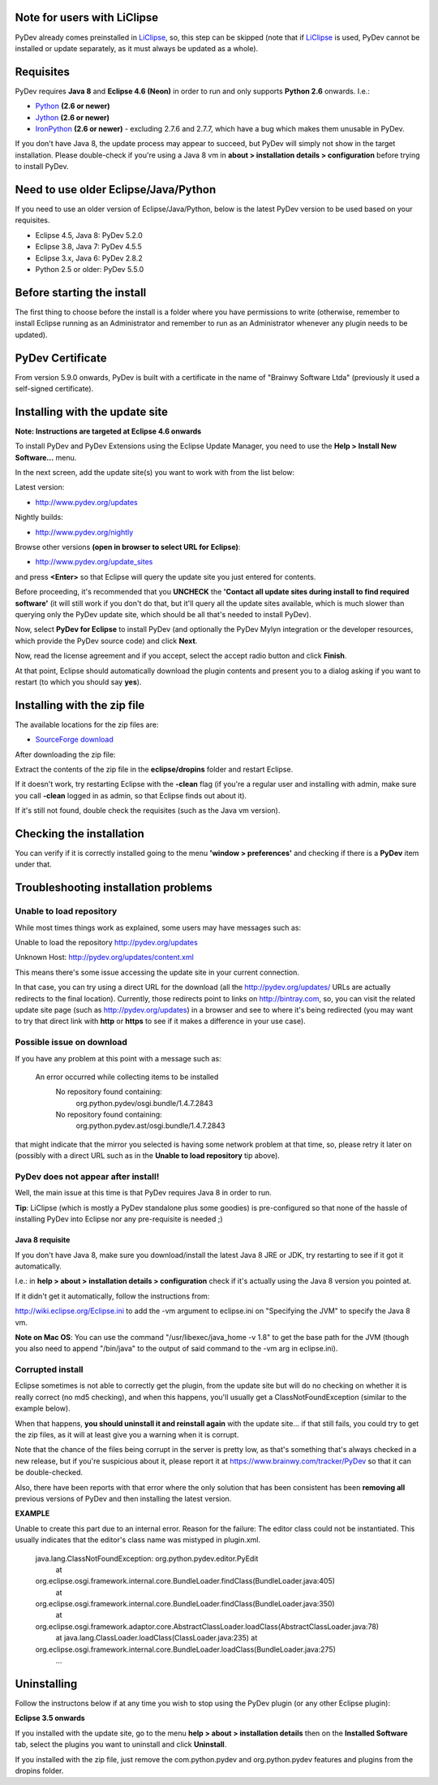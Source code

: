 Note for users with LiClipse
==========================================

PyDev already comes preinstalled in `LiClipse <http://www.liclipse.com/>`_, so, this step can be skipped
(note that if `LiClipse <http://www.liclipse.com/>`_ is
used, PyDev cannot be installed or update separately, as it must always be
updated as a whole).


Requisites
===========

PyDev requires **Java 8** and **Eclipse 4.6 (Neon)** in order to run and only supports **Python 2.6** onwards. I.e.:

-  `Python <http://www.python.org/>`_ **(2.6 or newer)**
-  `Jython <http://www.jython.org/>`_ **(2.6 or newer)**
-  `IronPython <http://ironpython.net/>`_ **(2.6 or newer)** - excluding 2.7.6 and 2.7.7, which have a bug which makes them unusable in PyDev.

If you don't have Java 8, the update process may appear to succeed, but PyDev
will simply not show in the target installation. Please double-check if you're using a Java 8 vm in **about > installation
details > configuration** before trying to install PyDev.

Need to use older Eclipse/Java/Python
======================================

If you need to use an older version of Eclipse/Java/Python, below is the latest PyDev version to be used based on your requisites.

- Eclipse 4.5, Java 8: PyDev 5.2.0
- Eclipse 3.8, Java 7: PyDev 4.5.5
- Eclipse 3.x, Java 6: PyDev 2.8.2
- Python 2.5 or older: PyDev 5.5.0


Before starting the install
===========================

The first thing to choose before the install is a folder where you have
permissions to write (otherwise, remember to install Eclipse running as an Administrator and remember to
run as an Administrator whenever any plugin needs to be updated).

PyDev Certificate
=================

From version 5.9.0 onwards, PyDev is built with a certificate in the name of "Brainwy Software Ltda"
(previously it used a self-signed certificate).

Installing with the update site
===============================

**Note: Instructions are targeted at Eclipse 4.6 onwards**

To install PyDev and PyDev Extensions using the Eclipse Update Manager,
you need to use the **Help > Install New Software...** menu.

|image0|

In the next screen, add the update site(s) you want to work with from the list below:

Latest version:

-  `http://www.pydev.org/updates <http://www.pydev.org/updates>`_

Nightly builds:

-  `http://www.pydev.org/nightly <http://www.pydev.org/nightly>`_

Browse other versions **(open in browser to select URL for Eclipse)**:

-  `http://www.pydev.org/update_sites <http://www.pydev.org/update_sites>`_

and press **<Enter>** so that Eclipse will query the update site you just entered
for contents.

Before proceeding, it's recommended that you **UNCHECK** the
**'Contact all update sites during install to find required software'**
(it will still work if you don't do that, but it'll query all the update
sites available, which is much slower than querying only the PyDev update
site, which should be all that's needed to install PyDev).

|image_update_sites|

Now, select **PyDev for Eclipse** to install PyDev (and optionally the
PyDev Mylyn integration or the developer resources, which provide the
PyDev source code) and click **Next**.

Now, read the license agreement and if you accept, select the
accept radio button and click **Finish**.

At that point, Eclipse should automatically download the plugin
contents and present you to a dialog asking
if you want to restart (to which you should say **yes**).

Installing with the zip file
============================

The available locations for the zip files are:

-  `SourceForge
   download <http://sourceforge.net/projects/pydev/files/>`_

After downloading the zip file:

Extract the contents of the zip file in the **eclipse/dropins** folder
and restart Eclipse.

If it doesn't work, try restarting Eclipse with the **-clean** flag (if
you're a regular user and installing with admin, make sure you call
**-clean** logged in as admin, so that Eclipse finds out about it).

If it's still not found, double check the requisites (such as the Java
vm version).

Checking the installation
=========================

You can verify if it is correctly installed going to the menu **'window
> preferences'** and checking if there is a **PyDev** item under that.

Troubleshooting installation problems
======================================

Unable to load repository
----------------------------

While most times things work as explained, some users may have messages such as:

Unable to load the repository http://pydev.org/updates

Unknown Host: http://pydev.org/updates/content.xml

This means there's some issue accessing the update site in your current connection.

In that case, you can try using a direct URL for the download (all the http://pydev.org/updates/
URLs are actually redirects to the final location). Currently, those redirects
point to links on http://bintray.com, so, you can visit the related update
site page (such as http://pydev.org/updates) in a browser and see to
where it's being redirected (you may want to try that direct link with
**http** or **https** to see if it makes a difference in your use case).

Possible issue on download
----------------------------

If you have any problem at this point with a message such as:

    An error occurred while collecting items to be installed
     No repository found containing:
      org.python.pydev/osgi.bundle/1.4.7.2843
     No repository found containing:
      org.python.pydev.ast/osgi.bundle/1.4.7.2843

that might indicate that the mirror you selected is having some network
problem at that time, so, please retry it later on (possibly with a direct
URL such as in the **Unable to load repository** tip above).

PyDev does not appear after install!
---------------------------------------

Well, the main issue at this time is that PyDev requires Java 8 in order to run.

**Tip**: LiClipse (which is mostly a PyDev standalone plus some goodies) is pre-configured
so that none of the hassle of installing PyDev into Eclipse nor any pre-requisite is needed ;)

Java 8 requisite
~~~~~~~~~~~~~~~~~~~~
If you don't have Java 8, make sure you download/install the latest Java 8 JRE or JDK, try restarting to see if it got it automatically.

I.e.: in **help > about > installation details > configuration** check if it's actually using the Java 8 version you pointed at.

If it didn't get it automatically, follow the instructions from:

http://wiki.eclipse.org/Eclipse.ini to add the -vm argument to eclipse.ini on "Specifying the JVM" to specify the Java 8 vm.

**Note on Mac OS**: You can use the command "/usr/libexec/java_home -v 1.8" to get the base path for the JVM (though you also need to append "/bin/java" to the output of said command to the -vm arg in eclipse.ini).


Corrupted install
----------------------------

Eclipse sometimes is not able to correctly get the plugin, from the
update site but will do no checking on whether it is really correct (no md5 checking), and when this
happens, you'll usually get a ClassNotFoundException (similar to the example below).

When that happens, **you should uninstall it and reinstall again** with
the update site... if that still fails, you could try to get the zip files, as it will at
least give you a warning when it is corrupt.

Note that the chance of the files being corrupt in the server is pretty
low, as that's something that's always checked in a new release, but if you're
suspicious about it, please report it at https://www.brainwy.com/tracker/PyDev
so that it can be double-checked.

Also, there have been reports with that error where the only solution
that has been consistent has been **removing all** previous versions of
PyDev and then installing the latest version.

**EXAMPLE**

Unable to create this part due to an internal error. Reason for the
failure: The editor class could not be instantiated. This usually indicates that
the editor's class name was mistyped in plugin.xml.

    java.lang.ClassNotFoundException: org.python.pydev.editor.PyEdit
     at
    org.eclipse.osgi.framework.internal.core.BundleLoader.findClass(BundleLoader.java:405)
     at
    org.eclipse.osgi.framework.internal.core.BundleLoader.findClass(BundleLoader.java:350)
     at
    org.eclipse.osgi.framework.adaptor.core.AbstractClassLoader.loadClass(AbstractClassLoader.java:78)
     at java.lang.ClassLoader.loadClass(ClassLoader.java:235)
     at
    org.eclipse.osgi.framework.internal.core.BundleLoader.loadClass(BundleLoader.java:275)
     ...


Uninstalling
==============

Follow the instructons below if at any time you wish to stop using the
PyDev plugin (or any other Eclipse plugin):

**Eclipse 3.5 onwards**

If you installed with the update site, go to the menu **help > about >
installation details** then on the **Installed Software** tab, select the plugins you want to uninstall
and click **Uninstall**.

If you installed with the zip file, just remove the com.python.pydev and
org.python.pydev features and plugins from the dropins folder.


.. |image0| image:: images/install_menu.png
.. |image1| image:: images/update_sites2.png
.. |image2| image:: images/update_sites3.png
.. |image3| image:: images/update_sites4.png
.. |image_update_sites| image:: images/update_sites.png
